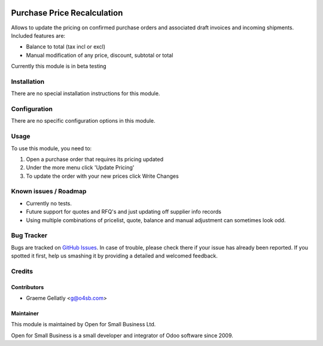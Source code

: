 .. image:: https://img.shields.io/badge/licence-AGPL--3-blue.svg
   :target: http://www.gnu.org/licenses/agpl-3.0-standalone.html
   :alt: License: AGPL-3

============================
Purchase Price Recalculation
============================

Allows to update the pricing on confirmed purchase orders and associated
draft invoices and incoming shipments.  Included features are:

* Balance to total (tax incl or excl)
* Manual modification of any price, discount, subtotal or total

Currently this module is in beta testing

Installation
============

There are no special installation instructions for this module.

Configuration
=============

There are no specific configuration options in this module.

Usage
=====

To use this module, you need to:

#. Open a purchase order that requires its pricing updated
#. Under the more menu click 'Update Pricing'
#. To update the order with your new prices click Write Changes

Known issues / Roadmap
======================

* Currently no tests.
* Future support for quotes and RFQ's and just updating off supplier info records
* Using multiple combinations of pricelist, quote, balance and manual adjustment can sometimes look odd.

Bug Tracker
===========

Bugs are tracked on `GitHub Issues
<https://github.com/odoonz/purchase/issues>`_. In case of trouble, please
check there if your issue has already been reported. If you spotted it first,
help us smashing it by providing a detailed and welcomed feedback.

Credits
=======

Contributors
------------

* Graeme Gellatly <g@o4sb.com>

Maintainer
----------

This module is maintained by Open for Small Business Ltd.

Open for Small Business is a small developer and integrator of Odoo software since 2009.
